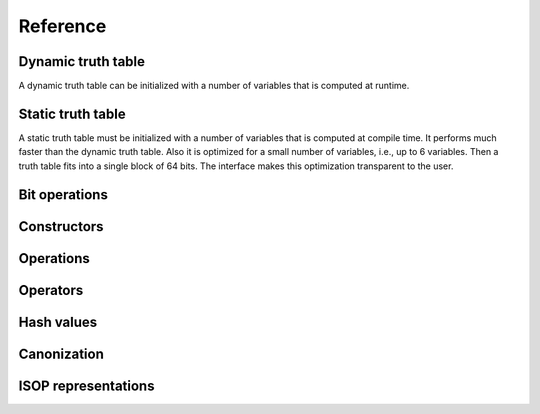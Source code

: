 Reference
=========

Dynamic truth table
-------------------

A dynamic truth table can be initialized with a number of variables
that is computed at runtime.

.. doxygenfile:: dynamic_truth_table.hpp

Static truth table
------------------

A static truth table must be initialized with a number of variables
that is computed at compile time.  It performs much faster than the
dynamic truth table.  Also it is optimized for a small number of
variables, i.e., up to 6 variables.  Then a truth table fits into a
single block of 64 bits.  The interface makes this optimization
transparent to the user.

.. doxygenfile:: static_truth_table.hpp

Bit operations
--------------

.. doxygenfile:: bit_operations.hpp

Constructors
------------

.. doxygenfile:: constructors.hpp

Operations
----------

.. doxygenfile:: operations.hpp

Operators
---------

.. doxygenfile:: operators.hpp


Hash values
-----------

.. doxygenfile:: hash.hpp

Canonization
------------

.. doxygenfile:: canonization.hpp

ISOP representations
--------------------

.. doxygenfile:: isop.hpp

